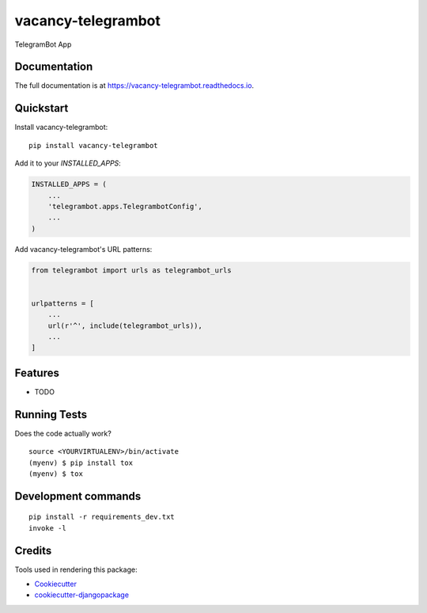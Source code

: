 =============================
vacancy-telegrambot
=============================

.. image:: https://badge.fury.io/py/vacancy-telegrambot.svg
    :target: https://badge.fury.io/py/vacancy-telegrambot

.. image:: https://travis-ci.org/dcopm999/vacancy-telegrambot.svg?branch=master
    :target: https://travis-ci.org/dcopm999/vacancy-telegrambot

.. image:: https://codecov.io/gh/dcopm999/vacancy-telegrambot/branch/master/graph/badge.svg
    :target: https://codecov.io/gh/dcopm999/vacancy-telegrambot

TelegramBot App

Documentation
-------------

The full documentation is at https://vacancy-telegrambot.readthedocs.io.

Quickstart
----------

Install vacancy-telegrambot::

    pip install vacancy-telegrambot

Add it to your `INSTALLED_APPS`:

.. code-block:: python

    INSTALLED_APPS = (
        ...
        'telegrambot.apps.TelegrambotConfig',
        ...
    )

Add vacancy-telegrambot's URL patterns:

.. code-block:: python

    from telegrambot import urls as telegrambot_urls


    urlpatterns = [
        ...
        url(r'^', include(telegrambot_urls)),
        ...
    ]

Features
--------

* TODO

Running Tests
-------------

Does the code actually work?

::

    source <YOURVIRTUALENV>/bin/activate
    (myenv) $ pip install tox
    (myenv) $ tox


Development commands
---------------------

::

    pip install -r requirements_dev.txt
    invoke -l


Credits
-------

Tools used in rendering this package:

*  Cookiecutter_
*  `cookiecutter-djangopackage`_

.. _Cookiecutter: https://github.com/audreyr/cookiecutter
.. _`cookiecutter-djangopackage`: https://github.com/pydanny/cookiecutter-djangopackage
